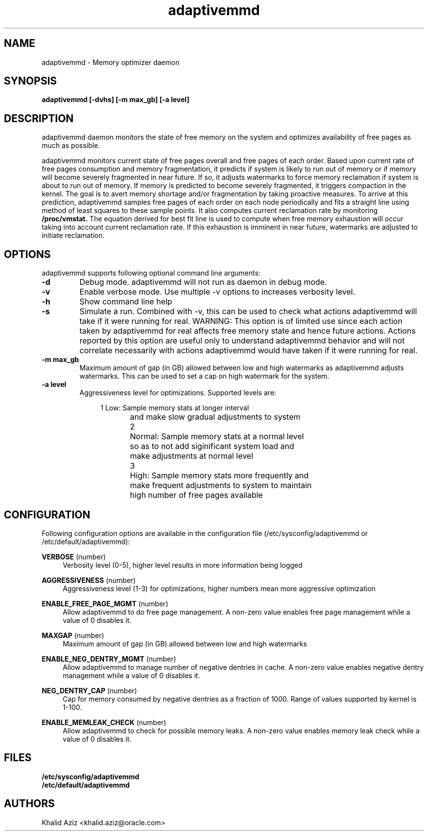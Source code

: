 .\"  adaptivemmd -- Free memory optimization daemon.
.\"  Copyright (C) 2020	Oracle Corp
.\"
.\"  This program is free software; you can redistribute it and/or modify
.\"  it under the terms of the GNU General Public License version 2
.\"  as published by the Free Software Foundation.
.\"
.\"  This program is distributed in the hope that it will be useful,
.\"  but WITHOUT ANY WARRANTY; without even the implied warranty of
.\"  MERCHANTABILITY or FITNESS FOR A PARTICULAR PURPOSE.  See the
.\"  GNU General Public License for more details.
.\"
.\"  You should have received a copy of the GNU General Public License along
.\"  with this program; if not, write to the Free Software Foundation, Inc.,
.\"  51 Franklin Street, Fifth Floor, Boston, MA 02110-1301 USA.
.\"
.\" Manual page for adaptivemmd
.TH adaptivemmd 8 "September 2 2020"
.SH NAME
adaptivemmd \- Memory optimizer daemon
.SH SYNOPSIS
.ft 3
adaptivemmd [-dvhs] [-m max_gb] [-a level]
.SH DESCRIPTION
adaptivemmd
daemon monitors the state of free memory on the system and optimizes
availability of free pages as much as possible.
.LP
adaptivemmd monitors current state of free pages overall and free
pages of each order. Based upon current rate of free pages
consumption and memory fragmentation, it predicts if system is
likely to run out of memory or if memory will become severely
fragmented in near future. If so, it adjusts watermarks to force
memory reclamation if system is about to run out of memory. If
memory is predicted to become severely fragmented, it triggers
compaction in the kernel. The goal is to avert memory shortage
and/or fragmentation by taking proactive measures. To arrive at this
prediction, adaptivemmd samples free pages of each order on each
node periodically and fits a straight line using method of least
squares to these sample points. It also computes current reclamation
rate by monitoring 
.B /proc/vmstat.
The equation derived for best fit
line is used to compute when free memory exhaustion will occur
taking into account current reclamation rate. If this exhaustion is
imminent in near future, watermarks are adjusted to initiate
reclamation.

.SH OPTIONS
adaptivemmd supports following optional command line arguments:
.TP
.B \-d
Debug mode. adaptivemmd will not run as daemon in debug mode.
.TP
.B \-v
Enable verbose mode. Use multiple \-v options to increases verbosity level.
.TP
.B \-h
Show command line help
.TP
.B \-s
Simulate a run. Combined with \-v, this can be used to check what actions
adaptivemmd will take if it were running for real. WARNING: This option
is of limited use since each action taken by adaptivemmd for real affects
free memory state and hence future actions. Actions reported by this option
are useful only to understand adaptivemmd behavior and will not correlate
necessarily with actions adaptivemmd would have taken if it were running
for real.
.TP
.B \-m max_gb
Maximum amount of gap (in GB) allowed between low and high watermarks as
adaptivemmd adjusts watermarks. This can be used to set a cap on high
watermark for the system.
.TP
.B \-a level
Aggressiveness level for optimizations. Supported levels are:

.nf
.in +4
1	Low: Sample memory stats at longer interval
	and make slow gradual adjustments to system

2	Normal: Sample memory stats at a normal level
	so as to not add siginificant system load and
	make adjustments at normal level

3	High: Sample memory stats more frequently and
	make frequent adjustments to system to maintain
	high number of free pages available
.in -4
.fi

.SH CONFIGURATION
.PP
Following configuration options are available in the configuration file
(/etc/sysconfig/adaptivemmd or /etc/default/adaptivemmd):
.PP
\fBVERBOSE\fR (number)
.RS 4
Verbosity level (0-5), higher level results in more information being logged
.RE
.PP
\fBAGGRESSIVENESS\fR (number)
.RS 4
Aggressiveness level (1-3) for optimizations, higher numbers mean more
aggressive optimization
.RE
.PP
\fBENABLE_FREE_PAGE_MGMT\fR (number)
.RS 4
Allow adaptivemmd to do free page management. A non-zero value enables
free page management while a value of 0 disables it.
.RE
.PP
\fBMAXGAP\fR (number)
.RS 4
Maximum amount of gap (in GB) allowed between low and high watermarks
.RE
.PP
\fBENABLE_NEG_DENTRY_MGMT\fR (number)
.RS 4
Allow adaptivemmd to manage number of negative dentries in cache. A
non-zero value enables negative dentry management while a value of 0
disables it.
.RE
.PP
\fBNEG_DENTRY_CAP\fR (number)
.RS 4
Cap for memory consumed by negative dentries as a fraction of 1000.
Range of values supported by kernel is 1-100.
.RE
.PP
\fBENABLE_MEMLEAK_CHECK\fR (number)
.RS 4
Allow adaptivemmd to check for possible memory leaks. A
non-zero value enables memory leak check while a value of 0
disables it.
.RE

.SH FILES
.PD 0
.B /etc/sysconfig/adaptivemmd
.br
.B /etc/default/adaptivemmd
.br
.PD

.SH AUTHORS
Khalid Aziz <khalid.aziz@oracle.com>
